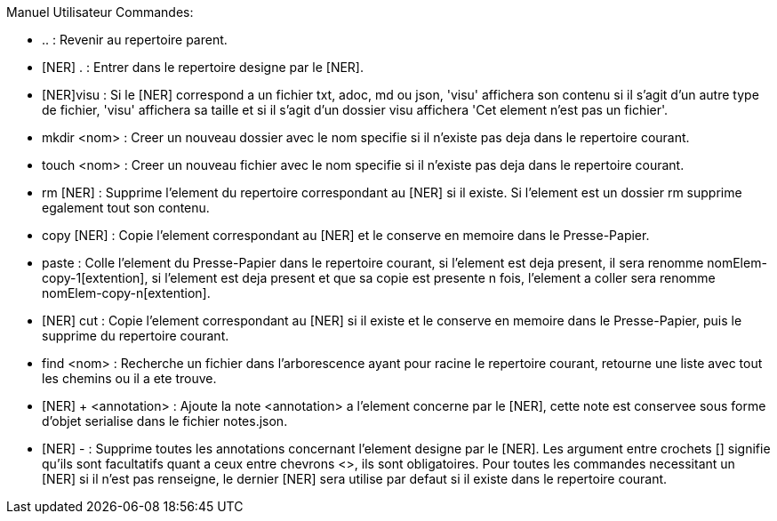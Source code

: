 
Manuel Utilisateur
Commandes:

* .. : Revenir au repertoire parent.
* [NER] . : Entrer dans le repertoire designe par le [NER].
* [NER]visu : Si le [NER] correspond a un fichier txt, adoc, md ou json, 'visu' affichera son contenu si il s'agit 
d'un autre type de fichier, 'visu' affichera sa taille et si il s'agit d'un dossier visu affichera 'Cet element 
n'est pas un fichier'.
* mkdir <nom> : Creer un nouveau dossier avec le nom specifie si il n'existe pas deja dans le repertoire courant.
* touch <nom> : Creer un nouveau fichier avec le nom specifie si il n'existe pas deja dans le repertoire courant.
* rm [NER] : Supprime l'element du repertoire correspondant au [NER] si il existe. Si l'element est un dossier rm 
supprime egalement tout son contenu.
* copy [NER] : Copie l'element correspondant au [NER] et le conserve en memoire dans le Presse-Papier.
* paste : Colle l'element du Presse-Papier dans le repertoire courant, si l'element est deja present, 
il sera renomme nomElem-copy-1[extention], si l'element est deja present et que sa copie est presente n fois, 
l'element a coller sera renomme nomElem-copy-n[extention]. 
* [NER] cut : Copie l'element correspondant au [NER] si il existe et le conserve en memoire dans le Presse-Papier, 
puis le supprime du repertoire courant.
* find <nom> : Recherche un fichier dans l'arborescence ayant pour racine le repertoire courant, retourne une liste 
avec tout les chemins ou il a ete trouve.
* [NER] + <annotation> : Ajoute la note <annotation> a l'element concerne par le [NER], cette note est conservee 
sous forme d'objet serialise dans le fichier notes.json.
* [NER] - : Supprime toutes les annotations concernant l'element designe par le [NER].
Les argument entre crochets [] signifie qu'ils sont facultatifs quant a ceux entre chevrons <>, ils sont 
obligatoires.
Pour toutes les commandes necessitant un [NER] si il n'est pas renseigne, le dernier [NER] sera utilise par defaut 
si il existe dans le repertoire courant.
